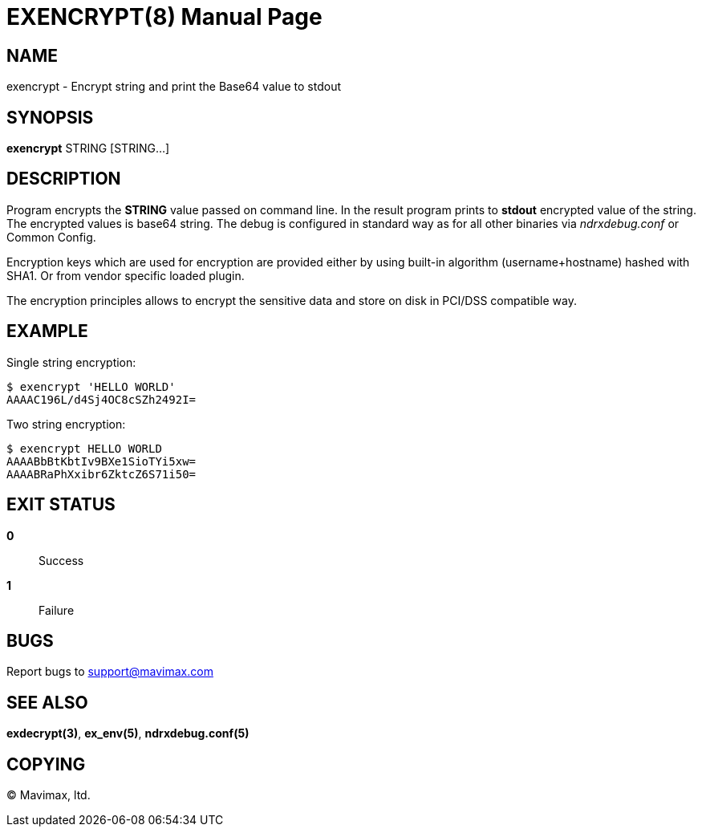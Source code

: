 EXENCRYPT(8)
============
:doctype: manpage


NAME
----
exencrypt - Encrypt string and print the Base64 value to stdout


SYNOPSIS
--------
*exencrypt* STRING [STRING...]


DESCRIPTION
-----------
Program encrypts the *STRING* value passed on command line. In the result program
prints to *stdout* encrypted value of the string. The encrypted values is base64
string. The debug is configured in standard way as for all other binaries via
'ndrxdebug.conf' or Common Config.

Encryption keys which are used for encryption are provided either by using built-in
algorithm (username+hostname) hashed with SHA1. Or from vendor specific loaded plugin.

The encryption principles allows to encrypt the sensitive data and store on disk
in PCI/DSS compatible way.


EXAMPLE
-------

Single string encryption:

--------------------------------------------------------------------------------
$ exencrypt 'HELLO WORLD'
AAAAC196L/d4Sj4OC8cSZh2492I=
--------------------------------------------------------------------------------


Two string encryption:

--------------------------------------------------------------------------------
$ exencrypt HELLO WORLD
AAAABbBtKbtIv9BXe1SioTYi5xw=
AAAABRaPhXxibr6ZktcZ6S71i50=
--------------------------------------------------------------------------------

EXIT STATUS
-----------
*0*::
Success

*1*::
Failure

BUGS
----
Report bugs to support@mavimax.com

SEE ALSO
--------
*exdecrypt(3)*, *ex_env(5)*, *ndrxdebug.conf(5)*

COPYING
-------
(C) Mavimax, ltd.

